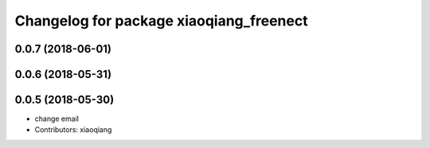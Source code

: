 ^^^^^^^^^^^^^^^^^^^^^^^^^^^^^^^^^^^^^^^^
Changelog for package xiaoqiang_freenect
^^^^^^^^^^^^^^^^^^^^^^^^^^^^^^^^^^^^^^^^

0.0.7 (2018-06-01)
------------------

0.0.6 (2018-05-31)
------------------

0.0.5 (2018-05-30)
------------------
* change email
* Contributors: xiaoqiang
